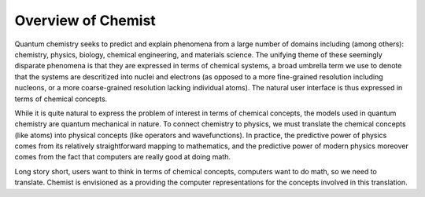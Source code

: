 .. Copyright 2023 NWChemEx-Project
..
.. Licensed under the Apache License, Version 2.0 (the "License");
.. you may not use this file except in compliance with the License.
.. You may obtain a copy of the License at
..
.. http://www.apache.org/licenses/LICENSE-2.0
..
.. Unless required by applicable law or agreed to in writing, software
.. distributed under the License is distributed on an "AS IS" BASIS,
.. WITHOUT WARRANTIES OR CONDITIONS OF ANY KIND, either express or implied.
.. See the License for the specific language governing permissions and
.. limitations under the License.

###################
Overview of Chemist
###################

Quantum chemistry seeks to predict and explain phenomena from a large number of
domains including (among others): chemistry, physics, biology, chemical
engineering, and materials science. The unifying theme of these seemingly
disparate phenomena is that they are expressed in terms of chemical systems, a
broad umbrella term we use to denote that the systems are descritized into
nuclei and electrons (as opposed to a more fine-grained resolution including
nucleons, or a more coarse-grained resolution lacking individual atoms). The
natural user interface is thus expressed in terms of chemical concepts.

While it is quite natural to express the problem of interest in terms of
chemical concepts, the models used in quantum chemistry are quantum mechanical
in nature. To connect chemistry to physics, we must translate the chemical
concepts (like atoms) into physical concepts (like operators and
wavefunctions). In practice, the predictive power of physics comes from
its relatively straightforward mapping to mathematics, and the predictive power
of modern physics moreover comes from the fact that computers are really good
at doing math.

Long story short, users want to think in terms of chemical concepts, computers
want to do math, so we need to translate. Chemist is envisioned as a providing
the computer representations for the concepts involved in this translation.
